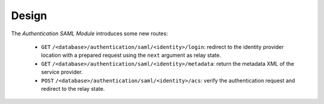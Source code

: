 ******
Design
******

The *Authentication SAML Module* introduces some new routes:

   - ``GET`` ``/<database>/authentication/saml/<identity>/login``:
     redirect to the identity provider location with a prepared request using
     the ``next`` argument as relay state.

   - ``GET`` ``/<database>/authentication/saml/<identity>/metadata``:
     return the metadata XML of the service provider.

   - ``POST`` ``/<database>/authentication/saml/<identity>/acs``:
     verify the authentication request and redirect to the relay state.
